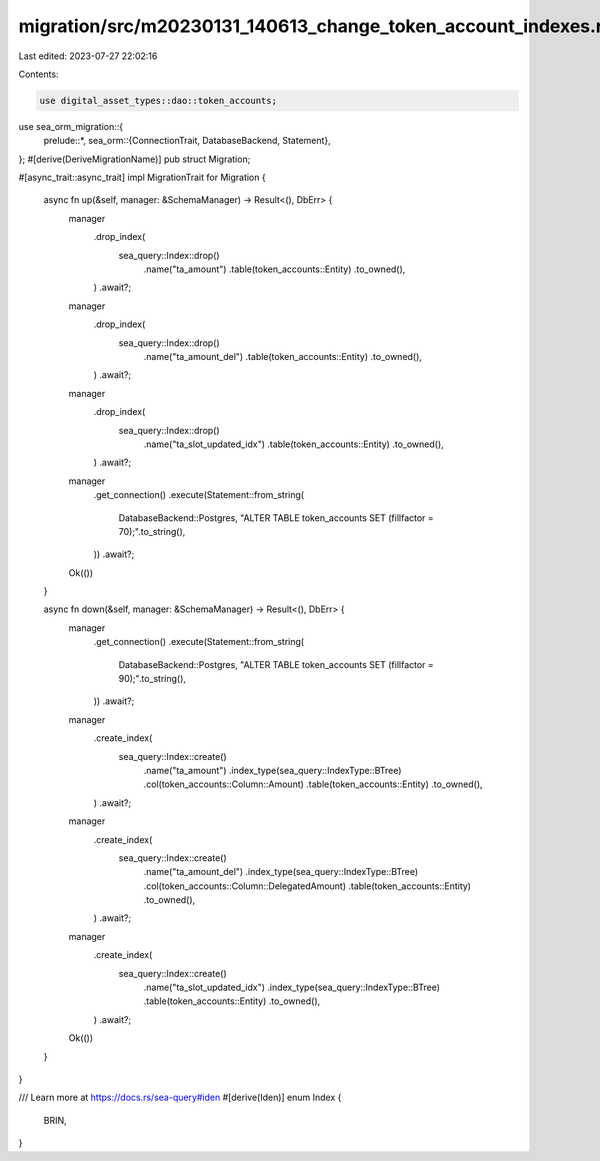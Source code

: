 migration/src/m20230131_140613_change_token_account_indexes.rs
==============================================================

Last edited: 2023-07-27 22:02:16

Contents:

.. code-block:: rs

    use digital_asset_types::dao::token_accounts;
use sea_orm_migration::{
    prelude::*,
    sea_orm::{ConnectionTrait, DatabaseBackend, Statement},
};
#[derive(DeriveMigrationName)]
pub struct Migration;

#[async_trait::async_trait]
impl MigrationTrait for Migration {
    async fn up(&self, manager: &SchemaManager) -> Result<(), DbErr> {
        manager
            .drop_index(
                sea_query::Index::drop()
                    .name("ta_amount")
                    .table(token_accounts::Entity)
                    .to_owned(),
            )
            .await?;

        manager
            .drop_index(
                sea_query::Index::drop()
                    .name("ta_amount_del")
                    .table(token_accounts::Entity)
                    .to_owned(),
            )
            .await?;

        manager
            .drop_index(
                sea_query::Index::drop()
                    .name("ta_slot_updated_idx")
                    .table(token_accounts::Entity)
                    .to_owned(),
            )
            .await?;

        manager
            .get_connection()
            .execute(Statement::from_string(
                DatabaseBackend::Postgres,
                "ALTER TABLE token_accounts SET (fillfactor = 70);".to_string(),
            ))
            .await?;
        Ok(())
    }

    async fn down(&self, manager: &SchemaManager) -> Result<(), DbErr> {
        manager
            .get_connection()
            .execute(Statement::from_string(
                DatabaseBackend::Postgres,
                "ALTER TABLE token_accounts SET (fillfactor = 90);".to_string(),
            ))
            .await?;
        manager
            .create_index(
                sea_query::Index::create()
                    .name("ta_amount")
                    .index_type(sea_query::IndexType::BTree)
                    .col(token_accounts::Column::Amount)
                    .table(token_accounts::Entity)
                    .to_owned(),
            )
            .await?;

        manager
            .create_index(
                sea_query::Index::create()
                    .name("ta_amount_del")
                    .index_type(sea_query::IndexType::BTree)
                    .col(token_accounts::Column::DelegatedAmount)
                    .table(token_accounts::Entity)
                    .to_owned(),
            )
            .await?;

        manager
            .create_index(
                sea_query::Index::create()
                    .name("ta_slot_updated_idx")
                    .index_type(sea_query::IndexType::BTree)
                    .table(token_accounts::Entity)
                    .to_owned(),
            )
            .await?;
        Ok(())
    }
}

/// Learn more at https://docs.rs/sea-query#iden
#[derive(Iden)]
enum Index {
    BRIN,
}


